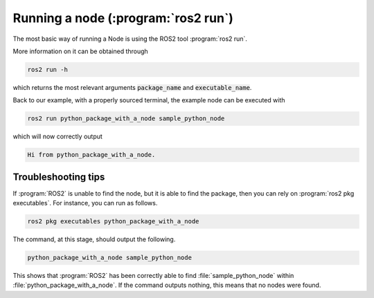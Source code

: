 .. _Running a node:

Running a node (:program:`ros2 run`)
====================================

The most basic way of running a Node is using the ROS2 tool :program:`ros2 run`.

More information on it can be obtained through

.. code :: console

   ros2 run -h
   
which returns the most relevant arguments :code:`package_name` and :code:`executable_name`.

.. code-block:: console
   :emphasize-lines: 6, 7

   usage: ros2 run [-h] [--prefix PREFIX] package_name executable_name ...

   Run a package specific executable

   positional arguments:
     package_name     Name of the ROS package
     executable_name  Name of the executable
     argv             Pass arbitrary arguments to the executable

   options:
     -h, --help       show this help message and exit
     --prefix PREFIX  Prefix command, which should go before the executable. Command must be wrapped in quotes if it contains spaces (e.g. --prefix 'gdb -ex run --args').


Back to our example, with a properly sourced terminal, the example node can be executed with

.. code :: console

   ros2 run python_package_with_a_node sample_python_node

which will now correctly output

.. code :: console

   Hi from python_package_with_a_node.

Troubleshooting tips
--------------------

If :program:`ROS2` is unable to find the node, but it is able to find the package, then you can rely on :program:`ros2 pkg executables`. For instance,
you can run as follows.

.. code :: console

    ros2 pkg executables python_package_with_a_node

The command, at this stage, should output the following.

.. code :: console

    python_package_with_a_node sample_python_node

This shows that :program:`ROS2` has been correctly able to find :file:`sample_python_node` within :file:`python_package_with_a_node`.
If the command outputs nothing, this means that no nodes were found.